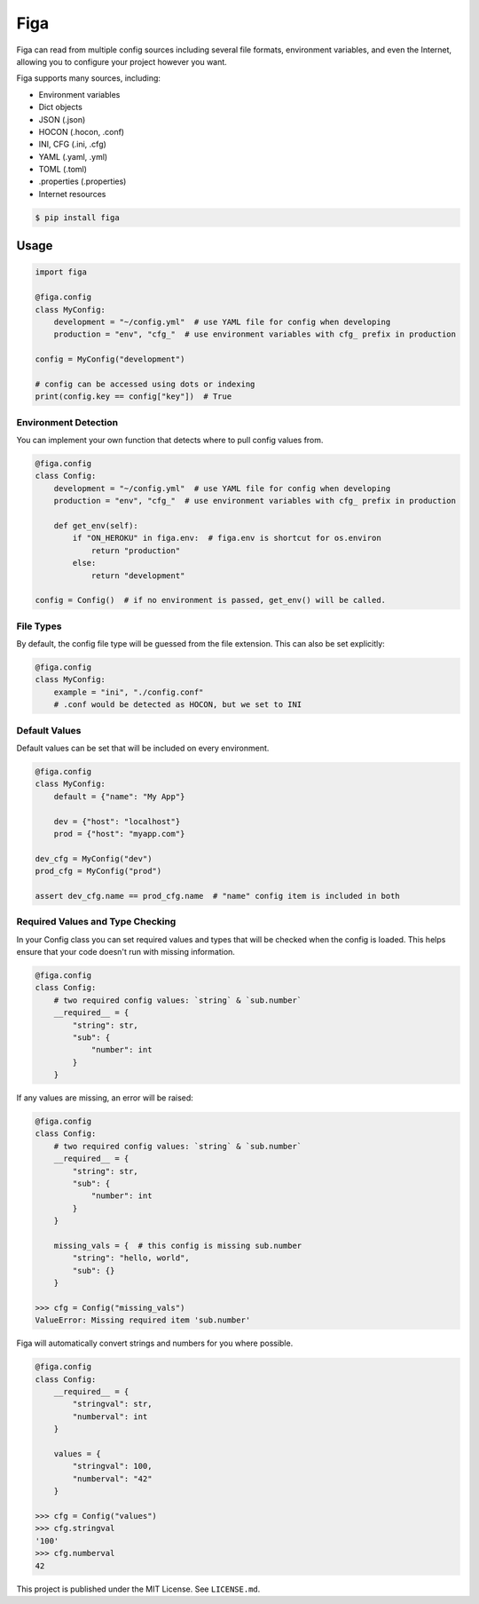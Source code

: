 Figa
====

Figa can read from multiple config sources including several file formats, environment variables,
and even the Internet, allowing you to configure your project however you want.

Figa supports many sources, including:

- Environment variables
- Dict objects
- JSON  (.json)
- HOCON  (.hocon, .conf)
- INI, CFG  (.ini, .cfg)
- YAML  (.yaml, .yml)
- TOML  (.toml)
- .properties  (.properties)
- Internet resources


.. code-block:: console

    $ pip install figa

Usage
-----

.. code-block:: py

    import figa

    @figa.config
    class MyConfig:
        development = "~/config.yml"  # use YAML file for config when developing
        production = "env", "cfg_"  # use environment variables with cfg_ prefix in production

    config = MyConfig("development")

    # config can be accessed using dots or indexing
    print(config.key == config["key"])  # True

Environment Detection
~~~~~~~~~~~~~~~~~~~~~

You can implement your own function that detects where to pull config values from.

.. code-block:: py

    @figa.config
    class Config:
        development = "~/config.yml"  # use YAML file for config when developing
        production = "env", "cfg_"  # use environment variables with cfg_ prefix in production

        def get_env(self):
            if "ON_HEROKU" in figa.env:  # figa.env is shortcut for os.environ
                return "production"
            else:
                return "development"

    config = Config()  # if no environment is passed, get_env() will be called.

File Types
~~~~~~~~~~

By default, the config file type will be guessed from the file extension.
This can also be set explicitly:

.. code-block:: python

    @figa.config
    class MyConfig:
        example = "ini", "./config.conf"
        # .conf would be detected as HOCON, but we set to INI

Default Values
~~~~~~~~~~~~~~

Default values can be set that will be included on every environment.

.. code-block:: python

    @figa.config
    class MyConfig:
        default = {"name": "My App"}

        dev = {"host": "localhost"}
        prod = {"host": "myapp.com"}

    dev_cfg = MyConfig("dev")
    prod_cfg = MyConfig("prod")

    assert dev_cfg.name == prod_cfg.name  # "name" config item is included in both

Required Values and Type Checking
~~~~~~~~~~~~~~~~~~~~~~~~~~~~~~~~~

In your Config class you can set required values and types that will be checked when the
config is loaded. This helps ensure that your code doesn't run with missing information.

.. code-block:: python

    @figa.config
    class Config:
        # two required config values: `string` & `sub.number`
        __required__ = {
            "string": str,
            "sub": {
                "number": int
            }
        }

If any values are missing, an error will be raised:

.. code-block:: python

    @figa.config
    class Config:
        # two required config values: `string` & `sub.number`
        __required__ = {
            "string": str,
            "sub": {
                "number": int
            }
        }

        missing_vals = {  # this config is missing sub.number
            "string": "hello, world",
            "sub": {}
        }

    >>> cfg = Config("missing_vals")
    ValueError: Missing required item 'sub.number'

Figa will automatically convert strings and numbers for you where possible.

.. code-block:: python

    @figa.config
    class Config:
        __required__ = {
            "stringval": str,
            "numberval": int
        }

        values = {
            "stringval": 100,
            "numberval": "42"
        }

    >>> cfg = Config("values")
    >>> cfg.stringval
    '100'
    >>> cfg.numberval
    42


This project is published under the MIT License. See ``LICENSE.md``.
